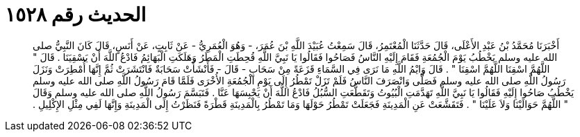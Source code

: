 
= الحديث رقم ١٥٢٨

[quote.hadith]
أَخْبَرَنَا مُحَمَّدُ بْنُ عَبْدِ الأَعْلَى، قَالَ حَدَّثَنَا الْمُعْتَمِرُ، قَالَ سَمِعْتُ عُبَيْدَ اللَّهِ بْنَ عُمَرَ، - وَهُوَ الْعُمَرِيُّ - عَنْ ثَابِتٍ، عَنْ أَنَسٍ، قَالَ كَانَ النَّبِيُّ صلى الله عليه وسلم يَخْطُبُ يَوْمَ الْجُمُعَةِ فَقَامَ إِلَيْهِ النَّاسُ فَصَاحُوا فَقَالُوا يَا نَبِيَّ اللَّهِ قُحِطَتِ الْمَطَرُ وَهَلَكَتِ الْبَهَائِمُ فَادْعُ اللَّهَ أَنْ يَسْقِيَنَا ‏.‏ قَالَ ‏"‏ اللَّهُمَّ اسْقِنَا اللَّهُمَّ اسْقِنَا ‏"‏ ‏.‏ قَالَ وَايْمُ اللَّهِ مَا نَرَى فِي السَّمَاءِ قَزَعَةً مِنْ سَحَابٍ - قَالَ - فَأَنْشَأَتْ سَحَابَةٌ فَانْتَشَرَتْ ثُمَّ إِنَّهَا أُمْطِرَتْ وَنَزَلَ رَسُولُ اللَّهِ صلى الله عليه وسلم فَصَلَّى وَانْصَرَفَ النَّاسُ فَلَمْ تَزَلْ تَمْطُرُ إِلَى يَوْمِ الْجُمُعَةِ الأُخْرَى فَلَمَّا قَامَ رَسُولُ اللَّهِ صلى الله عليه وسلم يَخْطُبُ صَاحُوا إِلَيْهِ فَقَالُوا يَا نَبِيَّ اللَّهِ تَهَدَّمَتِ الْبُيُوتُ وَتَقَطَّعَتِ السُّبُلُ فَادْعُ اللَّهَ أَنْ يَحْبِسَهَا عَنَّا ‏.‏ فَتَبَسَّمَ رَسُولُ اللَّهِ صلى الله عليه وسلم وَقَالَ ‏"‏ اللَّهُمَّ حَوَالَيْنَا وَلاَ عَلَيْنَا ‏"‏ ‏.‏ فَتَقَشَّعَتْ عَنِ الْمَدِينَةِ فَجَعَلَتْ تَمْطُرُ حَوْلَهَا وَمَا تَمْطُرُ بِالْمَدِينَةِ قَطْرَةً فَنَظَرْتُ إِلَى الْمَدِينَةِ وَإِنَّهَا لَفِي مِثْلِ الإِكْلِيلِ ‏.‏